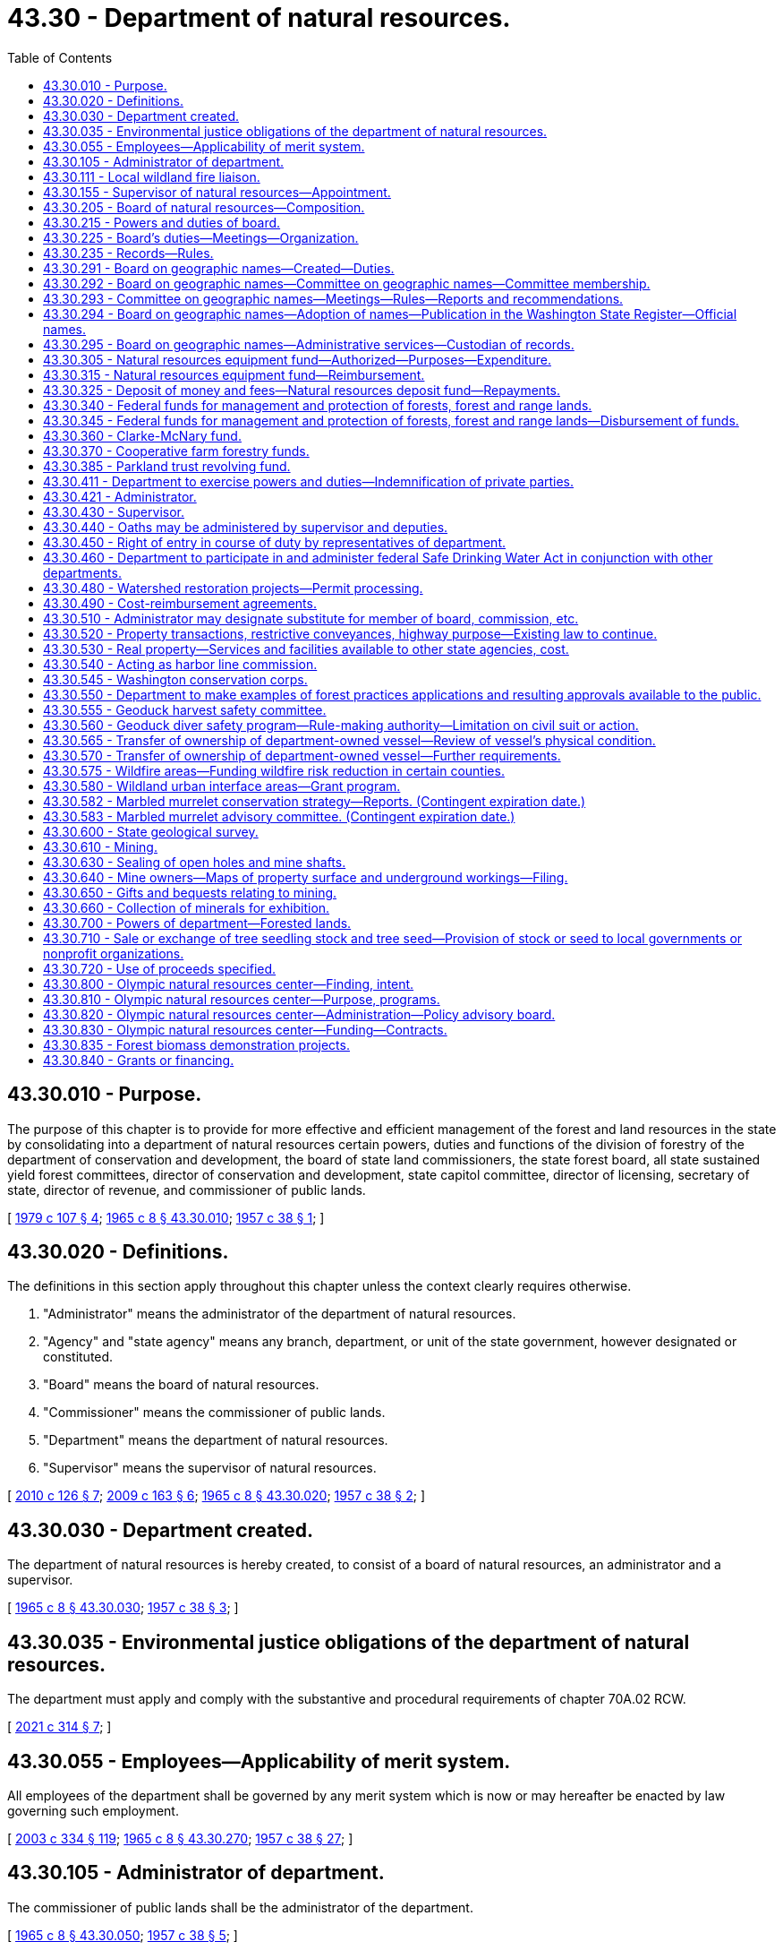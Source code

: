 = 43.30 - Department of natural resources.
:toc:

== 43.30.010 - Purpose.
The purpose of this chapter is to provide for more effective and efficient management of the forest and land resources in the state by consolidating into a department of natural resources certain powers, duties and functions of the division of forestry of the department of conservation and development, the board of state land commissioners, the state forest board, all state sustained yield forest committees, director of conservation and development, state capitol committee, director of licensing, secretary of state, director of revenue, and commissioner of public lands.

[ http://leg.wa.gov/CodeReviser/documents/sessionlaw/1979c107.pdf?cite=1979%20c%20107%20§%204[1979 c 107 § 4]; http://leg.wa.gov/CodeReviser/documents/sessionlaw/1965c8.pdf?cite=1965%20c%208%20§%2043.30.010[1965 c 8 § 43.30.010]; http://leg.wa.gov/CodeReviser/documents/sessionlaw/1957c38.pdf?cite=1957%20c%2038%20§%201[1957 c 38 § 1]; ]

== 43.30.020 - Definitions.
The definitions in this section apply throughout this chapter unless the context clearly requires otherwise.

. "Administrator" means the administrator of the department of natural resources.

. "Agency" and "state agency" means any branch, department, or unit of the state government, however designated or constituted.

. "Board" means the board of natural resources.

. "Commissioner" means the commissioner of public lands.

. "Department" means the department of natural resources.

. "Supervisor" means the supervisor of natural resources.

[ http://lawfilesext.leg.wa.gov/biennium/2009-10/Pdf/Bills/Session%20Laws/House/2481-S2.SL.pdf?cite=2010%20c%20126%20§%207[2010 c 126 § 7]; http://lawfilesext.leg.wa.gov/biennium/2009-10/Pdf/Bills/Session%20Laws/House/2165.SL.pdf?cite=2009%20c%20163%20§%206[2009 c 163 § 6]; http://leg.wa.gov/CodeReviser/documents/sessionlaw/1965c8.pdf?cite=1965%20c%208%20§%2043.30.020[1965 c 8 § 43.30.020]; http://leg.wa.gov/CodeReviser/documents/sessionlaw/1957c38.pdf?cite=1957%20c%2038%20§%202[1957 c 38 § 2]; ]

== 43.30.030 - Department created.
The department of natural resources is hereby created, to consist of a board of natural resources, an administrator and a supervisor.

[ http://leg.wa.gov/CodeReviser/documents/sessionlaw/1965c8.pdf?cite=1965%20c%208%20§%2043.30.030[1965 c 8 § 43.30.030]; http://leg.wa.gov/CodeReviser/documents/sessionlaw/1957c38.pdf?cite=1957%20c%2038%20§%203[1957 c 38 § 3]; ]

== 43.30.035 - Environmental justice obligations of the department of natural resources.
The department must apply and comply with the substantive and procedural requirements of chapter 70A.02 RCW.

[ http://lawfilesext.leg.wa.gov/biennium/2021-22/Pdf/Bills/Session%20Laws/Senate/5141-S2.SL.pdf?cite=2021%20c%20314%20§%207[2021 c 314 § 7]; ]

== 43.30.055 - Employees—Applicability of merit system.
All employees of the department shall be governed by any merit system which is now or may hereafter be enacted by law governing such employment.

[ http://lawfilesext.leg.wa.gov/biennium/2003-04/Pdf/Bills/Session%20Laws/House/1252.SL.pdf?cite=2003%20c%20334%20§%20119[2003 c 334 § 119]; http://leg.wa.gov/CodeReviser/documents/sessionlaw/1965c8.pdf?cite=1965%20c%208%20§%2043.30.270[1965 c 8 § 43.30.270]; http://leg.wa.gov/CodeReviser/documents/sessionlaw/1957c38.pdf?cite=1957%20c%2038%20§%2027[1957 c 38 § 27]; ]

== 43.30.105 - Administrator of department.
The commissioner of public lands shall be the administrator of the department.

[ http://leg.wa.gov/CodeReviser/documents/sessionlaw/1965c8.pdf?cite=1965%20c%208%20§%2043.30.050[1965 c 8 § 43.30.050]; http://leg.wa.gov/CodeReviser/documents/sessionlaw/1957c38.pdf?cite=1957%20c%2038%20§%205[1957 c 38 § 5]; ]

== 43.30.111 - Local wildland fire liaison.
. The commissioner must appoint a local wildland fire liaison that reports directly to the commissioner or the supervisor and generally represents the interests and concerns of landowners and the general public during any fire suppression activities of the department.

. The role of the local wildland fire liaison is to:

.. Provide advice to the commissioner on issues such as access to land during fire suppression activities, the availability of local fire suppression assets, environmental concerns, and landowner interests; and

.. Fulfill other duties as assigned by the commissioner or the legislature, including the recruitment of local wildland fire suppression contractors as provided in RCW 76.04.181.

. In appointing the local wildland fire liaison, the commissioner must consult with county legislative authorities either directly or through an organization that represents the interests of county legislative authorities.

. All requirements in this section are subject to the availability of amounts appropriated for the specific purposes described.

[ http://lawfilesext.leg.wa.gov/biennium/2017-18/Pdf/Bills/Session%20Laws/House/1489-S.SL.pdf?cite=2017%20c%20104%20§%202[2017 c 104 § 2]; http://lawfilesext.leg.wa.gov/biennium/2015-16/Pdf/Bills/Session%20Laws/House/2093-S.SL.pdf?cite=2015%20c%20182%20§%201[2015 c 182 § 1]; ]

== 43.30.155 - Supervisor of natural resources—Appointment.
The supervisor shall be appointed by the administrator with the advice and consent of the board. The supervisor shall serve at the pleasure of the administrator.

[ http://lawfilesext.leg.wa.gov/biennium/2003-04/Pdf/Bills/Session%20Laws/House/1252.SL.pdf?cite=2003%20c%20334%20§%20105[2003 c 334 § 105]; http://leg.wa.gov/CodeReviser/documents/sessionlaw/1965c8.pdf?cite=1965%20c%208%20§%2043.30.060[1965 c 8 § 43.30.060]; http://leg.wa.gov/CodeReviser/documents/sessionlaw/1957c38.pdf?cite=1957%20c%2038%20§%206[1957 c 38 § 6]; ]

== 43.30.205 - Board of natural resources—Composition.
. The board shall consist of six members:

.. The governor or the governor's designee;

.. The superintendent of public instruction;

.. The commissioner;

.. The director of the University of Washington school of forest resources;

.. The dean of the Washington State University college of agricultural, human, and natural resource sciences; and

.. A representative of those counties that contain state forestlands acquired or transferred under RCW 79.22.010, 79.22.040, and 79.22.020.

. [Empty]
.. The county representative on the board shall be selected by the legislative authorities of those counties that contain state forestlands acquired or transferred under RCW 79.22.010, 79.22.040, and 79.22.020. In the selection of the county representative, each participating county shall have one vote. The Washington state association of counties shall convene a meeting for the purpose of making the selection and shall notify the board of the selection.

.. The county representative must be a duly elected member of a county legislative authority who shall serve a term of four years unless the representative should leave office for any reason. The initial term shall begin on July 1, 1986.

[ http://lawfilesext.leg.wa.gov/biennium/2009-10/Pdf/Bills/Session%20Laws/House/2503-S.SL.pdf?cite=2010%20c%20189%20§%201[2010 c 189 § 1]; http://lawfilesext.leg.wa.gov/biennium/2003-04/Pdf/Bills/Session%20Laws/House/1252.SL.pdf?cite=2003%20c%20334%20§%20104[2003 c 334 § 104]; http://leg.wa.gov/CodeReviser/documents/sessionlaw/1986c227.pdf?cite=1986%20c%20227%20§%201[1986 c 227 § 1]; http://leg.wa.gov/CodeReviser/documents/sessionlaw/1979ex1c57.pdf?cite=1979%20ex.s.%20c%2057%20§%209[1979 ex.s. c 57 § 9]; http://leg.wa.gov/CodeReviser/documents/sessionlaw/1965c8.pdf?cite=1965%20c%208%20§%2043.30.040[1965 c 8 § 43.30.040]; http://leg.wa.gov/CodeReviser/documents/sessionlaw/1957c38.pdf?cite=1957%20c%2038%20§%204[1957 c 38 § 4]; ]

== 43.30.215 - Powers and duties of board.
The board shall:

. Perform duties relating to appraisal, appeal, approval, and hearing functions as provided by law;

. Establish policies to ensure that the acquisition, management, and disposition of all lands and resources within the department's jurisdiction are based on sound principles designed to achieve the maximum effective development and use of such lands and resources consistent with laws applicable thereto;

. Constitute the board of appraisers provided for in Article 16, section 2 of the state Constitution;

. Constitute the commission on harbor lines provided for in Article 15, section 1 of the state Constitution as amended;

. Constitute the board on geographic names as provided for in RCW 43.30.291 through 43.30.295; and

. Adopt and enforce rules as may be deemed necessary and proper for carrying out the powers, duties, and functions imposed upon it by this chapter.

[ http://lawfilesext.leg.wa.gov/biennium/2011-12/Pdf/Bills/Session%20Laws/House/1084-S.SL.pdf?cite=2011%20c%20355%20§%201[2011 c 355 § 1]; http://lawfilesext.leg.wa.gov/biennium/2003-04/Pdf/Bills/Session%20Laws/House/1252.SL.pdf?cite=2003%20c%20334%20§%20112[2003 c 334 § 112]; http://leg.wa.gov/CodeReviser/documents/sessionlaw/1988c128.pdf?cite=1988%20c%20128%20§%2010[1988 c 128 § 10]; http://leg.wa.gov/CodeReviser/documents/sessionlaw/1986c227.pdf?cite=1986%20c%20227%20§%202[1986 c 227 § 2]; 1975-'76 2nd ex.s. c 34 § 107; http://leg.wa.gov/CodeReviser/documents/sessionlaw/1965c8.pdf?cite=1965%20c%208%20§%2043.30.150[1965 c 8 § 43.30.150]; http://leg.wa.gov/CodeReviser/documents/sessionlaw/1957c38.pdf?cite=1957%20c%2038%20§%2015[1957 c 38 § 15]; ]

== 43.30.225 - Board's duties—Meetings—Organization.
The board shall:

. Hold regular monthly meetings at such times as it may determine, and such special meetings as may be called by the chair or majority of the board membership upon written notice to all members. However, the board may dispense with any regular meetings, except that the board shall not dispense with two consecutive regular meetings;

. Employ and fix the compensation of technical, clerical, and other personnel as deemed necessary for the performance of its duties;

. Appoint such advisory committees as deemed appropriate to advise and assist it to more effectively discharge its responsibilities. The members of such committees shall receive no compensation, but are entitled to reimbursement for travel expenses in attending committee meetings in accordance with RCW 43.03.050 and 43.03.060;

. Meet and organize on the third Tuesday of each January following a state general election at which the elected ex officio members of the board are elected. The board shall select its own chair. The commissioner of public lands shall be the secretary of the board. The board may select a vice chair from among its members. In the absence of the chair and vice chair at a meeting of the board, the members shall elect a chair pro tem. No action shall be taken by the board except by the agreement of at least four members. The department and the board shall maintain its principal office at the capital;

. Be entitled to reimbursement individually for travel expenses incurred in the discharge of their official duties in accordance with RCW 43.03.050 and 43.03.060.

[ http://lawfilesext.leg.wa.gov/biennium/2003-04/Pdf/Bills/Session%20Laws/House/1252.SL.pdf?cite=2003%20c%20334%20§%20113[2003 c 334 § 113]; ]

== 43.30.235 - Records—Rules.
. The board shall keep its records in the office of the commissioner, and shall keep a full and complete record of its proceedings relating to the appraisal of lands granted for educational purposes.

. Records for all forestlands acquired by the state and any lands owned by the state and designated as such by the department must be maintained by the department as provided in RCW 79.22.030.

. The board shall have the power, from time to time, to make and enforce rules for carrying out the provisions of this title relating to its duties not inconsistent with law.

[ http://lawfilesext.leg.wa.gov/biennium/2003-04/Pdf/Bills/Session%20Laws/House/1252.SL.pdf?cite=2003%20c%20334%20§%20304[2003 c 334 § 304]; http://leg.wa.gov/CodeReviser/documents/sessionlaw/1988c128.pdf?cite=1988%20c%20128%20§%2051[1988 c 128 § 51]; http://leg.wa.gov/CodeReviser/documents/sessionlaw/1982ex1c21.pdf?cite=1982%201st%20ex.s.%20c%2021%20§%20149[1982 1st ex.s. c 21 § 149]; http://leg.wa.gov/CodeReviser/documents/sessionlaw/1927c255.pdf?cite=1927%20c%20255%20§%2013[1927 c 255 § 13]; RRS § 7797-13; ]

== 43.30.291 - Board on geographic names—Created—Duties.
The board on geographic names is created to establish a procedure for the retention and formal recognition of existing geographic names; to standardize the procedures for naming or renaming geographical features within the state of Washington; to identify one body as the responsible agency to coordinate this important activity between local, state, and federal agencies; to identify the responsible agency for the purpose of serving the public interest; to avoid the duplication of names for similar features whenever possible; and as far as possible, to retain the significance, spelling, and color of names associated with the early history of Washington.

The board on geographic names has the following duties:

. Establish the official names for the lakes, mountains, streams, places, towns, and other geographic features within the state and the spellings thereof except when a name is specified by law. For the purposes of this subsection, geographic features do not include human-made features or administrative areas such as parks, game reserves, and dams, but do include human-made lakes;

. Assign names to lakes, mountains, streams, places, towns, and other geographic features in the state for which no generally accepted name has been in use;

. Cooperate with county commissions, state departments, agencies, the state legislature, and the United States board on geographic names to establish, change, or determine the appropriate names of lakes, mountains, streams, places, towns, and other geographic features for the purposes of eliminating, as far as possible, duplications of place names within the state;

. Serve as a state of Washington liaison with the United States board on geographic names;

. Periodically issue a list of names approved by the board on geographic names; and

. Establish policies to carry out the purposes of this section and RCW 43.30.292 through 43.30.294.

[ http://lawfilesext.leg.wa.gov/biennium/2011-12/Pdf/Bills/Session%20Laws/House/1084-S.SL.pdf?cite=2011%20c%20355%20§%202[2011 c 355 § 2]; ]

== 43.30.292 - Board on geographic names—Committee on geographic names—Committee membership.
. The board on geographic names shall establish a committee on geographic names to assist the board in performing its duties and to provide broader contextual, public, and tribal participation in naming geographic features in the state. The committee shall report to the board on geographic names and shall consist of:

.. The commissioner or representative;

.. The state librarian or the librarian's designee;

.. The director of the department of archaeology and historic preservation or the director's designee;

.. A representative of the Washington state tribes, to be appointed by the commissioner from nominations made by Washington's recognized tribal governments. The tribal representative serves a three-year term; and

.. Three members from the public to be appointed by the commissioner. Initial appointments of the public members appointed under this subsection shall be as follows: One member for a one-year term, one member for a two-year term, and one member for a three-year term. Thereafter, each public member shall be appointed for a three-year term.

. Each member of the committee shall continue in office until a successor is appointed. The commissioner shall serve as chair of the board.

[ http://lawfilesext.leg.wa.gov/biennium/2011-12/Pdf/Bills/Session%20Laws/House/1084-S.SL.pdf?cite=2011%20c%20355%20§%203[2011 c 355 § 3]; ]

== 43.30.293 - Committee on geographic names—Meetings—Rules—Reports and recommendations.
. The committee on geographic names shall hold at least two meetings each year, and may hold special meetings as called by the chair or a majority of the members of the committee. All meetings must be open to the public.

.. Notice of all committee meetings shall be as provided in RCW 42.30.080. The notice must include the names to be considered by the committee and the names to be adopted by the board on geographic names.

.. Four committee members shall constitute a quorum.

. The committee shall establish rules for the conduct of its affairs and to carry out the duties of this section.

. The committee shall cooperate with the United States board on geographic names.

. The committee shall make reports and recommendations to the board on geographic names following each meeting of the committee. Recommendations regarding adoption of names may only be made following consideration at two committee meetings.

. In considering the names and spellings of geographic place names, the committee's recommendations to the board on geographic names may only be made after careful deliberation of all available information relating to such names, including the recommendations of the United States board on geographic names.

[ http://lawfilesext.leg.wa.gov/biennium/2011-12/Pdf/Bills/Session%20Laws/House/1084-S.SL.pdf?cite=2011%20c%20355%20§%204[2011 c 355 § 4]; ]

== 43.30.294 - Board on geographic names—Adoption of names—Publication in the Washington State Register—Official names.
. The board on geographic names shall consider the recommendations made by the committee on geographic names for adoption of names. The board on geographic names must either adopt the name as recommended, or refer the matter back to the committee on geographic names for further review.

. All geographic names adopted by the board on geographic names shall be published in the Washington State Register.

. Whenever the board on geographic names has given a name to any lake, stream, place, or other geographic feature within the state, the name must be used in all maps, records, documents, and other publications issued by the state or any of its departments and political subdivisions, and that name is the official name of the geographic feature.

[ http://lawfilesext.leg.wa.gov/biennium/2011-12/Pdf/Bills/Session%20Laws/House/1084-S.SL.pdf?cite=2011%20c%20355%20§%205[2011 c 355 § 5]; ]

== 43.30.295 - Board on geographic names—Administrative services—Custodian of records.
The department of natural resources shall provide secretarial and administrative services for the board on geographic names and shall serve as custodian of the records.

[ http://lawfilesext.leg.wa.gov/biennium/2011-12/Pdf/Bills/Session%20Laws/House/1084-S.SL.pdf?cite=2011%20c%20355%20§%206[2011 c 355 § 6]; ]

== 43.30.305 - Natural resources equipment fund—Authorized—Purposes—Expenditure.
A revolving fund in the custody of the state treasurer, to be known as the natural resources equipment fund, is hereby created to be expended by the department without appropriation solely for the purchase of equipment, machinery, and supplies for the use of the department and for the payment of the costs of repair and maintenance of such equipment, machinery, and supplies. During the 2007-2009 fiscal biennium the legislature may transfer such amounts as represent the excess balance of the fund to the state general fund.

[ http://lawfilesext.leg.wa.gov/biennium/2009-10/Pdf/Bills/Session%20Laws/House/1244-S.SL.pdf?cite=2009%20c%20564%20§%201809[2009 c 564 § 1809]; http://lawfilesext.leg.wa.gov/biennium/2005-06/Pdf/Bills/Session%20Laws/Senate/6090-S.SL.pdf?cite=2005%20c%20518%20§%20928[2005 c 518 § 928]; http://lawfilesext.leg.wa.gov/biennium/2003-04/Pdf/Bills/Session%20Laws/House/1252.SL.pdf?cite=2003%20c%20334%20§%20120[2003 c 334 § 120]; http://leg.wa.gov/CodeReviser/documents/sessionlaw/1965c8.pdf?cite=1965%20c%208%20§%2043.30.280[1965 c 8 § 43.30.280]; http://leg.wa.gov/CodeReviser/documents/sessionlaw/1963c141.pdf?cite=1963%20c%20141%20§%201[1963 c 141 § 1]; ]

== 43.30.315 - Natural resources equipment fund—Reimbursement.
The natural resources equipment fund shall be reimbursed by the department for all moneys expended from it. Reimbursement may be prorated over the useful life of the equipment, machinery, and supplies purchased by moneys from the fund. Reimbursement may be made from moneys appropriated or otherwise available to the department for the purchase, repair, and maintenance of equipment, machinery, and supplies and shall be prorated on the basis of relative benefit to the programs. For the purpose of making reimbursement, all existing and hereafter acquired equipment, machinery, and supplies of the department shall be deemed to have been purchased from the natural resources equipment fund.

[ http://lawfilesext.leg.wa.gov/biennium/2003-04/Pdf/Bills/Session%20Laws/House/1252.SL.pdf?cite=2003%20c%20334%20§%20121[2003 c 334 § 121]; http://leg.wa.gov/CodeReviser/documents/sessionlaw/1965c8.pdf?cite=1965%20c%208%20§%2043.30.290[1965 c 8 § 43.30.290]; http://leg.wa.gov/CodeReviser/documents/sessionlaw/1963c141.pdf?cite=1963%20c%20141%20§%202[1963 c 141 § 2]; ]

== 43.30.325 - Deposit of money and fees—Natural resources deposit fund—Repayments.
. The department shall deposit daily all moneys and fees collected or received by the commissioner and the department in the discharge of official duties as follows:

.. The department shall pay moneys received as advance payments, deposits, and security from successful bidders under RCW 79.15.100 and 79.11.150 to the state treasurer for deposit under (b) of this subsection. Moneys received from unsuccessful bidders shall be returned as provided in RCW 79.11.150;

.. The department shall pay all moneys received on behalf of a trust fund or account to the state treasurer for deposit in the trust fund or account after making the deduction authorized under RCW 79.64.110, 79.22.050, 79.64.040, and 79.15.520, except as provided in RCW 79.64.130;

.. The natural resources deposit fund is hereby created. The state treasurer is the custodian of the fund. All moneys or sums which remain in the custody of the commissioner of public lands awaiting disposition or where the final disposition is not known shall be deposited into the natural resources deposit fund. Disbursement from the fund shall be on the authorization of the commissioner or the commissioner's designee, without necessity of appropriation;

.. If it is required by law that the department repay moneys disbursed under (a) and (b) of this subsection the state treasurer shall transfer such moneys, without necessity of appropriation, to the department upon demand by the department from those trusts and accounts originally receiving the moneys.

. Money shall not be deemed to have been paid to the state upon any sale or lease of land until it has been paid to the state treasurer.

[ http://lawfilesext.leg.wa.gov/biennium/2017-18/Pdf/Bills/Session%20Laws/House/1711-S2.SL.pdf?cite=2017%20c%20248%20§%204[2017 c 248 § 4]; http://lawfilesext.leg.wa.gov/biennium/2003-04/Pdf/Bills/Session%20Laws/House/1252.SL.pdf?cite=2003%20c%20334%20§%20125[2003 c 334 § 125]; http://lawfilesext.leg.wa.gov/biennium/2003-04/Pdf/Bills/Session%20Laws/Senate/5074-S2.SL.pdf?cite=2003%20c%20313%20§%209[2003 c 313 § 9]; http://leg.wa.gov/CodeReviser/documents/sessionlaw/1981ex2c4.pdf?cite=1981%202nd%20ex.s.%20c%204%20§%201[1981 2nd ex.s. c 4 § 1]; http://leg.wa.gov/CodeReviser/documents/sessionlaw/1965c8.pdf?cite=1965%20c%208%20§%2043.85.130[1965 c 8 § 43.85.130]; prior:   1911 c 51 § 1; RRS § 5555.  1909 c 133 § 1, part; 1907 c 96 § 1, part; RRS § 5501, part; ]

== 43.30.340 - Federal funds for management and protection of forests, forest and range lands.
The department is authorized to receive funds from the federal government for cooperative work in management and protection of forests and forest and range lands as may be authorized by any act of Congress which is now, or may hereafter be, adopted for such purposes.

[ http://lawfilesext.leg.wa.gov/biennium/2003-04/Pdf/Bills/Session%20Laws/House/1252.SL.pdf?cite=2003%20c%20334%20§%20202[2003 c 334 § 202]; http://leg.wa.gov/CodeReviser/documents/sessionlaw/1988c128.pdf?cite=1988%20c%20128%20§%2013[1988 c 128 § 13]; http://leg.wa.gov/CodeReviser/documents/sessionlaw/1957c78.pdf?cite=1957%20c%2078%20§%201[1957 c 78 § 1]; ]

== 43.30.345 - Federal funds for management and protection of forests, forest and range lands—Disbursement of funds.
The department is authorized to disburse such funds, together with any funds which may be appropriated or contributed from any source for such purposes, on management and protection of forests and forest and range lands.

[ http://lawfilesext.leg.wa.gov/biennium/2003-04/Pdf/Bills/Session%20Laws/House/1252.SL.pdf?cite=2003%20c%20334%20§%20203[2003 c 334 § 203]; http://leg.wa.gov/CodeReviser/documents/sessionlaw/1988c128.pdf?cite=1988%20c%20128%20§%2014[1988 c 128 § 14]; http://leg.wa.gov/CodeReviser/documents/sessionlaw/1957c78.pdf?cite=1957%20c%2078%20§%202[1957 c 78 § 2]; ]

== 43.30.360 - Clarke-McNary fund.
The department and Washington State University may each receive funds from the federal government in connection with cooperative work with the United States department of agriculture, authorized by sections 4 and 5 of the Clarke-McNary act of congress, approved June 7, 1924, providing for the procurement, protection, and distribution of forestry seed and plants for the purpose of establishing windbreaks, shelter belts, and farm wood lots and to assist the owners of farms in establishing, improving, and renewing wood lots, shelter belts, and windbreaks; and are authorized to disburse such funds as needed. During the 2001-2003 fiscal biennium, the legislature may transfer from the Clarke-McNary fund to the state general fund such amounts as reflect the excess fund balance of the Clarke-McNary fund.

[ http://lawfilesext.leg.wa.gov/biennium/2001-02/Pdf/Bills/Session%20Laws/Senate/6387-S.SL.pdf?cite=2002%20c%20371%20§%20908[2002 c 371 § 908]; http://leg.wa.gov/CodeReviser/documents/sessionlaw/1986c100.pdf?cite=1986%20c%20100%20§%2046[1986 c 100 § 46]; ]

== 43.30.370 - Cooperative farm forestry funds.
The department and Washington State University may each receive funds from the federal government for cooperative work, as authorized by the cooperative forest management act of congress, approved May 18, 1937, and as subsequently authorized by any amendments to or substitutions for that act, for all purposes authorized by those acts, and to disburse the funds in cooperation with the federal government in accordance therewith.

[ http://leg.wa.gov/CodeReviser/documents/sessionlaw/1986c100.pdf?cite=1986%20c%20100%20§%2047[1986 c 100 § 47]; ]

== 43.30.385 - Parkland trust revolving fund.
. The parkland trust revolving fund is to be utilized by the department for the purpose of acquiring real property, including all reasonable costs associated with these acquisitions, as a replacement for the property transferred to the state parks and recreation commission, as directed by the legislature in order to maintain the land base of the affected trusts or under RCW 79.22.060 and to receive voluntary contributions for the purpose of operating and maintaining public use and recreation facilities, including trails, managed by the department.

. [Empty]
.. Proceeds from transfers of real property to the state parks and recreation commission or other proceeds identified from transfers of real property as directed by the legislature shall be deposited in the parkland trust revolving fund.

.. Except as otherwise provided in this subsection, the proceeds from real property transferred or disposed under RCW 79.22.060 must be used solely to purchase replacement forestland, that must be actively managed as a working forest, within the same county as the property transferred or disposed. If the real property was transferred under RCW 79.22.060 (1)(c) and (2)(c) from within a county participating in the state forestland pool created under RCW 79.22.140, replacement forestland may be located within any county participating in the land pool.

.. Disbursement from the parkland trust revolving fund to acquire replacement property and for operating and maintaining public use and recreation facilities shall be on the authorization of the department.

.. The proceeds from the recreation access pass account created in RCW 79A.80.090 must be solely used for the purpose of operating and maintaining public use and recreation facilities, including trails, managed by the department.

. In order to maintain an effective expenditure and revenue control, the parkland trust revolving fund is subject in all respects to chapter 43.88 RCW, but no appropriation is required to permit expenditures and payment of obligations from the fund.

. The department is authorized to solicit and receive voluntary contributions for the purpose of operating and maintaining public use and recreation facilities, including trails, managed by the department. The department may seek voluntary contributions from individuals and organizations for this purpose. Voluntary contributions will be deposited into the parkland trust revolving fund and used solely for the purpose of public use and recreation facilities operations and maintenance. Voluntary contributions are not considered a fee for use of these facilities.

[ http://lawfilesext.leg.wa.gov/biennium/2013-14/Pdf/Bills/Session%20Laws/Senate/5973-S2.SL.pdf?cite=2014%20c%2032%20§%202[2014 c 32 § 2]; http://lawfilesext.leg.wa.gov/biennium/2011-12/Pdf/Bills/Session%20Laws/House/2329.SL.pdf?cite=2012%20c%20166%20§%208[2012 c 166 § 8]; http://lawfilesext.leg.wa.gov/biennium/2011-12/Pdf/Bills/Session%20Laws/Senate/5622-S2.SL.pdf?cite=2011%20c%20320%20§%2021[2011 c 320 § 21]; http://lawfilesext.leg.wa.gov/biennium/2011-12/Pdf/Bills/Session%20Laws/House/1421-S.SL.pdf?cite=2011%20c%20216%20§%2014[2011 c 216 § 14]; http://lawfilesext.leg.wa.gov/biennium/2009-10/Pdf/Bills/Session%20Laws/House/1484-S2.SL.pdf?cite=2009%20c%20354%20§%209[2009 c 354 § 9]; http://lawfilesext.leg.wa.gov/biennium/2003-04/Pdf/Bills/Session%20Laws/House/2454.SL.pdf?cite=2004%20c%20103%20§%201[2004 c 103 § 1]; http://lawfilesext.leg.wa.gov/biennium/2003-04/Pdf/Bills/Session%20Laws/House/1252.SL.pdf?cite=2003%20c%20334%20§%20106[2003 c 334 § 106]; http://lawfilesext.leg.wa.gov/biennium/1999-00/Pdf/Bills/Session%20Laws/Senate/6149-S.SL.pdf?cite=2000%20c%20148%20§%204[2000 c 148 § 4]; http://lawfilesext.leg.wa.gov/biennium/1995-96/Pdf/Bills/Session%20Laws/House/1342-S.SL.pdf?cite=1995%20c%20211%20§%205[1995 c 211 § 5]; ]

== 43.30.411 - Department to exercise powers and duties—Indemnification of private parties.
. The department shall exercise all of the powers, duties, and functions now vested in the commissioner of public lands and such powers, duties, and functions are hereby transferred to the department. However, nothing contained in this section shall effect the commissioner's ex officio membership on any committee provided by law.

. [Empty]
.. Except as provided in (b) of this subsection, and subject to the limitations of RCW 4.24.115, the department, in the exercise of any of its powers, may include in any authorized contract a provision for indemnifying the other contracting party against loss or damages.

.. When executing a right-of-way or easement contract over private land that involves forest management activities, the department shall indemnify the private landowner if the landowner does not receive a direct benefit from the contract.

[ http://lawfilesext.leg.wa.gov/biennium/2003-04/Pdf/Bills/Session%20Laws/House/1252.SL.pdf?cite=2003%20c%20334%20§%20108[2003 c 334 § 108]; http://lawfilesext.leg.wa.gov/biennium/2003-04/Pdf/Bills/Session%20Laws/Senate/5042.SL.pdf?cite=2003%20c%20312%20§%201[2003 c 312 § 1]; http://leg.wa.gov/CodeReviser/documents/sessionlaw/1965c8.pdf?cite=1965%20c%208%20§%2043.30.130[1965 c 8 § 43.30.130]; http://leg.wa.gov/CodeReviser/documents/sessionlaw/1957c38.pdf?cite=1957%20c%2038%20§%2013[1957 c 38 § 13]; ]

== 43.30.421 - Administrator.
The administrator shall have responsibility for performance of all the powers, duties, and functions of the department except those specifically assigned to the board. In the performance of these powers, duties, and functions, the administrator shall conform to policies established by the board, and may employ and fix the compensation of such personnel as may be required to perform the duties of this office.

[ http://lawfilesext.leg.wa.gov/biennium/2003-04/Pdf/Bills/Session%20Laws/House/1252.SL.pdf?cite=2003%20c%20334%20§%20114[2003 c 334 § 114]; http://leg.wa.gov/CodeReviser/documents/sessionlaw/1965c8.pdf?cite=1965%20c%208%20§%2043.30.160[1965 c 8 § 43.30.160]; http://leg.wa.gov/CodeReviser/documents/sessionlaw/1957c38.pdf?cite=1957%20c%2038%20§%2016[1957 c 38 § 16]; ]

== 43.30.430 - Supervisor.
The supervisor shall:

. Be charged with the direct supervision of the department's activities as delegated by the administrator;

. Perform his or her duties in conformance with the policies established by the board;

. Organize the department, with approval of the administrator, into such subordinate divisions as the supervisor deems appropriate for the conduct of its operations;

. Employ and fix the compensation of such technical, clerical, and other personnel as may be required to carry on activities under his or her supervision;

. Delegate by order any assigned powers, duties, and functions to one or more deputies or assistants, as desired;

. Furnish before entering upon the duties of this position a surety bond payable to the state in such amount as may be determined by the board, conditioned for the faithful performance of duties and for accounting of all moneys and property of the state that may come into possession of or under the control of this position.

[ http://lawfilesext.leg.wa.gov/biennium/2003-04/Pdf/Bills/Session%20Laws/House/1252.SL.pdf?cite=2003%20c%20334%20§%20115[2003 c 334 § 115]; http://leg.wa.gov/CodeReviser/documents/sessionlaw/1965c8.pdf?cite=1965%20c%208%20§%2043.30.170[1965 c 8 § 43.30.170]; http://leg.wa.gov/CodeReviser/documents/sessionlaw/1957c38.pdf?cite=1957%20c%2038%20§%2017[1957 c 38 § 17]; ]

== 43.30.440 - Oaths may be administered by supervisor and deputies.
The supervisor and duly authorized deputies may administer oaths.

[ http://lawfilesext.leg.wa.gov/biennium/2003-04/Pdf/Bills/Session%20Laws/House/1252.SL.pdf?cite=2003%20c%20334%20§%20116[2003 c 334 § 116]; http://leg.wa.gov/CodeReviser/documents/sessionlaw/1965c8.pdf?cite=1965%20c%208%20§%2043.30.180[1965 c 8 § 43.30.180]; http://leg.wa.gov/CodeReviser/documents/sessionlaw/1957c38.pdf?cite=1957%20c%2038%20§%2018[1957 c 38 § 18]; ]

== 43.30.450 - Right of entry in course of duty by representatives of department.
Any authorized assistants, employees, agents, appointees, or representatives of the department may, in the course of their inspection and enforcement duties as provided for in chapters 76.04, 76.06, 76.09, and 76.36 RCW, enter upon any lands, real estate, waters, or premises except the dwelling house or appurtenant buildings in this state whether public or private and remain thereon while performing such duties. Similar entry by the department may be made for the purpose of making examinations, locations, surveys, and/or appraisals of all lands under the management and jurisdiction of the department; or for making examinations, appraisals and, after five days' written notice to the landowner, making surveys for the purpose of possible acquisition of property to provide public access to public lands. In no event other than an emergency such as firefighting shall motor vehicles be used to cross a field customarily cultivated, without prior consent of the owner. None of the entries herein provided for shall constitute trespass, but nothing contained herein shall limit or diminish any liability which would otherwise exist as a result of the acts or omissions of the department or its representatives.

[ http://lawfilesext.leg.wa.gov/biennium/2003-04/Pdf/Bills/Session%20Laws/House/1252.SL.pdf?cite=2003%20c%20334%20§%20204[2003 c 334 § 204]; http://lawfilesext.leg.wa.gov/biennium/1999-00/Pdf/Bills/Session%20Laws/House/2399-S.SL.pdf?cite=2000%20c%2011%20§%201[2000 c 11 § 1]; http://leg.wa.gov/CodeReviser/documents/sessionlaw/1983c3.pdf?cite=1983%20c%203%20§%20194[1983 c 3 § 194]; http://leg.wa.gov/CodeReviser/documents/sessionlaw/1971ex1c49.pdf?cite=1971%20ex.s.%20c%2049%20§%201[1971 ex.s. c 49 § 1]; http://leg.wa.gov/CodeReviser/documents/sessionlaw/1963c100.pdf?cite=1963%20c%20100%20§%201[1963 c 100 § 1]; ]

== 43.30.460 - Department to participate in and administer federal Safe Drinking Water Act in conjunction with other departments.
See RCW 43.21A.445.

[ ]

== 43.30.480 - Watershed restoration projects—Permit processing.
A permit required by the department for a watershed restoration project as defined in RCW 89.08.460 shall be processed in compliance with RCW 89.08.450 through 89.08.510.

[ http://lawfilesext.leg.wa.gov/biennium/1995-96/Pdf/Bills/Session%20Laws/Senate/5616-S.SL.pdf?cite=1995%20c%20378%20§%2013[1995 c 378 § 13]; ]

== 43.30.490 - Cost-reimbursement agreements.
. The department may enter into a written cost-reimbursement agreement with a permit or lease applicant or project proponent to recover from the applicant or proponent the reasonable costs incurred by the department in carrying out the requirements of this chapter, as well as the requirements of other relevant laws, as they relate to permit coordination, environmental review, application review, technical studies, establishment of development units and approval or establishment of pooling agreements under chapter 78.52 RCW, including necessary technical studies, permit or lease processing, and monitoring for permit compliance.

. The cost-reimbursement agreement shall identify the tasks and costs for work to be conducted under the agreement. The agreement must include a schedule that states:

.. The estimated number of weeks for initial review of the permit application;

.. The estimated number of revision cycles;

.. The estimated number of weeks for review of subsequent revision submittals;

.. The estimated number of billable hours of employee time;

.. The rate per hour; and

.. A date for revision of the agreement if necessary.

. The written cost-reimbursement agreement shall be negotiated with the permit or lease applicant or project proponent. Under the provisions of a cost-reimbursement agreement, funds from the applicant or proponent shall be used by the department to contract with an independent consultant to carry out the work covered by the cost-reimbursement agreement. The department may also use funds provided under a cost-reimbursement agreement to hire temporary employees, to assign current staff to review the work of the consultant, to provide necessary technical assistance when an independent consultant with comparable technical skills is unavailable, and to recover reasonable and necessary direct and indirect costs that arise from processing the permit or lease. The department shall, in developing the agreement, ensure that final decisions that involve policy matters are made by the agency and not by the consultant. The department shall make an estimate of the number of permanent staff hours to process the permits or leases, and shall contract with consultants or hire temporary employees to replace the time and functions committed by these permanent staff to the project. The billing process shall provide for accurate time and cost accounting and may include a billing cycle that provides for progress payments. 

. The cost-reimbursement agreement must not negatively impact the processing of other permit applications. In order to maintain permit processing capacity, the agency may hire outside consultants, temporary employees, or make internal administrative changes. Consultants or temporary employees hired as part of a cost-reimbursement agreement or to maintain agency capacity are hired as agents of the state not of the permit applicant. The restrictions of chapter 42.52 RCW apply to any cost-reimbursement agreement, and to any person hired as a result of a cost-reimbursement agreement.

[ http://lawfilesext.leg.wa.gov/biennium/2009-10/Pdf/Bills/Session%20Laws/House/1730-S.SL.pdf?cite=2009%20c%2097%20§%209[2009 c 97 § 9]; http://lawfilesext.leg.wa.gov/biennium/2007-08/Pdf/Bills/Session%20Laws/Senate/5445-S.SL.pdf?cite=2007%20c%20188%20§%201[2007 c 188 § 1]; http://lawfilesext.leg.wa.gov/biennium/2007-08/Pdf/Bills/Session%20Laws/Senate/5122-S2.SL.pdf?cite=2007%20c%2094%20§%2011[2007 c 94 § 11]; http://lawfilesext.leg.wa.gov/biennium/2003-04/Pdf/Bills/Session%20Laws/House/1526.SL.pdf?cite=2003%20c%2070%20§%202[2003 c 70 § 2]; http://lawfilesext.leg.wa.gov/biennium/1999-00/Pdf/Bills/Session%20Laws/Senate/6277-S.SL.pdf?cite=2000%20c%20251%20§%203[2000 c 251 § 3]; ]

== 43.30.510 - Administrator may designate substitute for member of board, commission, etc.
When any officer, member, or employee of an agency abolished by provisions of this chapter is, under provisions of existing law, designated as a member ex officio of another board, commission, committee, or other agency, and no provision is made in this chapter with respect to a substitute, the administrator shall designate the officer or other person to serve hereafter in that capacity.

[ http://leg.wa.gov/CodeReviser/documents/sessionlaw/1965c8.pdf?cite=1965%20c%208%20§%2043.30.210[1965 c 8 § 43.30.210]; http://leg.wa.gov/CodeReviser/documents/sessionlaw/1957c38.pdf?cite=1957%20c%2038%20§%2021[1957 c 38 § 21]; ]

== 43.30.520 - Property transactions, restrictive conveyances, highway purpose—Existing law to continue.
Nothing in this chapter shall be interpreted as changing existing law with respect to:

. Property given to a state agency on restrictive conveyance with provision for reversion to the grantor or for the vesting of title in another if and when such property is not used by the agency concerned for the stipulated purposes;

. Land or other property acquired by any state agency for highway purposes.

[ http://leg.wa.gov/CodeReviser/documents/sessionlaw/1965c8.pdf?cite=1965%20c%208%20§%2043.30.250[1965 c 8 § 43.30.250]; http://leg.wa.gov/CodeReviser/documents/sessionlaw/1957c38.pdf?cite=1957%20c%2038%20§%2025[1957 c 38 § 25]; ]

== 43.30.530 - Real property—Services and facilities available to other state agencies, cost.
Upon request by any state agency vested by law with the authority to acquire or manage real property, the department shall make available to such agency the facilities and services of the department with respect to such acquisition or management, upon condition that such agency reimburse the department for the costs of such services.

[ http://lawfilesext.leg.wa.gov/biennium/2003-04/Pdf/Bills/Session%20Laws/House/1252.SL.pdf?cite=2003%20c%20334%20§%20117[2003 c 334 § 117]; http://leg.wa.gov/CodeReviser/documents/sessionlaw/1965c8.pdf?cite=1965%20c%208%20§%2043.30.260[1965 c 8 § 43.30.260]; http://leg.wa.gov/CodeReviser/documents/sessionlaw/1957c38.pdf?cite=1957%20c%2038%20§%2026[1957 c 38 § 26]; ]

== 43.30.540 - Acting as harbor line commission.
The board acting as the harbor line commission shall keep a full and complete record of its proceedings relating to the establishment of harbor lines and the determination of harbor areas. The board shall have the power from time to time to make and enforce rules for the carrying out of the provisions of chapters 79.105 through 79.140 RCW relating to its duties not inconsistent with law.

[ http://lawfilesext.leg.wa.gov/biennium/2005-06/Pdf/Bills/Session%20Laws/House/1491-S.SL.pdf?cite=2005%20c%20155%20§%20103[2005 c 155 § 103]; http://leg.wa.gov/CodeReviser/documents/sessionlaw/1982ex1c21.pdf?cite=1982%201st%20ex.s.%20c%2021%20§%2014[1982 1st ex.s. c 21 § 14]; ]

== 43.30.545 - Washington conservation corps.
The department shall cooperate, when appropriate, as a partner in the Washington conservation corps established in chapter 43.220 RCW.

[ http://lawfilesext.leg.wa.gov/biennium/2011-12/Pdf/Bills/Session%20Laws/House/1294-S.SL.pdf?cite=2011%20c%2020%20§%2012[2011 c 20 § 12]; ]

== 43.30.550 - Department to make examples of forest practices applications and resulting approvals available to the public.
. By December 31, 2013, the department must make examples of complete, high quality forest practices applications and the resulting approvals readily available to the public on its internet site, as well as the internet site of the office of regulatory assistance established in RCW 43.42.010. The department must maximize assistance to the public and interested parties by seeking to make readily available examples from forest practices that generate significant permitting activity or frequent questions.

. The department must regularly review and update the examples required to be made available on the internet under subsection (1) of this section.

. The department must obtain the written permission of an applicant before making publicly available that applicant's application or approval under this section and must work cooperatively with the applicant to ensure that no personal or proprietary information is made available.

[ http://lawfilesext.leg.wa.gov/biennium/2011-12/Pdf/Bills/Session%20Laws/Senate/6406-S.SL.pdf?cite=2012%201st%20sp.s.%20c%201%20§%20208[2012 1st sp.s. c 1 § 208]; ]

== 43.30.555 - Geoduck harvest safety committee.
. The department shall establish a geoduck harvest safety committee. The geoduck harvest safety committee consists of one representative from the department, one representative from the department's geoduck diver advisory committee, one representative from an organization representing the interests of geoduck harvesters, and one representative from an organization representing the interests of geoduck divers. Each representative must be appointed by the administrator.

. The geoduck harvest safety committee must meet at least quarterly. By December 1, 2013, the committee must submit a recommendation to the department regarding the establishment of a geoduck diver safety program and safety requirements for geoduck divers licensed under RCW 77.65.410.

. Upon the establishment of the geoduck diver safety program under RCW 43.30.560, the geoduck harvest safety committee must continue to review and evaluate the safety program's success and effectiveness and recommend to the department appropriate changes to improve the geoduck diver safety program.

[ http://lawfilesext.leg.wa.gov/biennium/2013-14/Pdf/Bills/Session%20Laws/House/1764-S2.SL.pdf?cite=2013%20c%20204%20§%204[2013 c 204 § 4]; ]

== 43.30.560 - Geoduck diver safety program—Rule-making authority—Limitation on civil suit or action.
. By December 1, 2014, the department must, by rule, create a geoduck diver safety program and establish safety requirements for geoduck divers licensed under RCW 77.65.410. The department must adopt rules based on the recommendation of the geoduck harvest safety committee established in RCW 43.30.555.

. The department may adopt, amend, or repeal rules as needed to ensure the success and effectiveness of the geoduck diver safety program created under subsection (1) of this section. The department must consider the recommendations provided by the geoduck harvest safety committee under RCW 43.30.555(3).

. The department may not adopt rules in conflict with commercial diving safety standards and regulations promulgated and implemented by the federal occupational safety and health administration established under the federal occupational safety and health act of 1970 (84 Stat. 1590 et seq.; 29 U.S.C. Sec. 651 et seq.).

. A civil suit or action may not be commenced or prosecuted against the administrator, department, or any other government officer or entity by reason of any actions taken in connection with the adoption or enforcement of the geoduck diver safety program and safety requirements established under subsections (1) and (2) of this section. The state of Washington does not waive its sovereign immunity with respect to any actions taken by the department under this section.

[ http://lawfilesext.leg.wa.gov/biennium/2013-14/Pdf/Bills/Session%20Laws/House/1764-S2.SL.pdf?cite=2013%20c%20204%20§%205[2013 c 204 § 5]; ]

== 43.30.565 - Transfer of ownership of department-owned vessel—Review of vessel's physical condition.
. Prior to transferring ownership of a department-owned vessel, the department shall conduct a thorough review of the physical condition of the vessel, the vessel's operating capability, and any containers and other materials that are not fixed to the vessel.

. If the department determines that the vessel is in a state of advanced deterioration or poses a reasonably imminent threat to human health or safety, including a threat of environmental contamination, the department may: (a) Not transfer the vessel until the conditions identified under this subsection have been corrected; or (b) permanently dispose of the vessel by landfill, deconstruction, or other related method.

. Vessels taken into custody under chapter 79.100 RCW are not subject to this section or RCW 43.30.570.

[ http://lawfilesext.leg.wa.gov/biennium/2013-14/Pdf/Bills/Session%20Laws/House/1245-S.SL.pdf?cite=2013%20c%20291%20§%207[2013 c 291 § 7]; ]

== 43.30.570 - Transfer of ownership of department-owned vessel—Further requirements.
. Following the inspection required under RCW 43.30.565 and prior to transferring ownership of a department-owned vessel, the department shall obtain the following from the transferee:

.. The purposes for which the transferee intends to use the vessel; and

.. Information demonstrating the prospective owner's intent to obtain legal moorage following the transfer, in the manner determined by the department.

. [Empty]
.. The department shall remove any containers or other materials that are not fixed to the vessel and contain hazardous substances, as defined under RCW 70A.305.020.

.. However, the department may transfer a vessel with:

... Those containers or materials described under (a) of this subsection where the transferee demonstrates to the department's satisfaction that the container's or material's presence is consistent with the anticipated use of the vessel; and

... A reasonable amount of fuel as determined by the department, based on factors including the vessel's size, condition, and anticipated use of the vessel, including initial destination following transfer.

.. The department may consult with the department of ecology in carrying out the requirements of this subsection.

. Prior to sale, and unless the vessel has a title or valid marine document, the department is required to apply for a certificate of title for the vessel under RCW 88.02.510 and register the vessel under RCW 88.02.550.

[ http://lawfilesext.leg.wa.gov/biennium/2021-22/Pdf/Bills/Session%20Laws/House/1192.SL.pdf?cite=2021%20c%2065%20§%2042[2021 c 65 § 42]; http://lawfilesext.leg.wa.gov/biennium/2013-14/Pdf/Bills/Session%20Laws/House/1245-S.SL.pdf?cite=2013%20c%20291%20§%208[2013 c 291 § 8]; ]

== 43.30.575 - Wildfire areas—Funding wildfire risk reduction in certain counties.
Subject to the availability of amounts appropriated for this specific purpose, in order to prevent homelessness in any county located east of the crest of the Cascade mountain range that shares a common border with Canada and has a population of one hundred thousand or less, the department shall, to strengthen the local capacity for controlling risk to life and property that may result from wildfires, administer to these counties, funding for radio communication equipment; and fire protection service providers within these counties to provide residential wildfire risk reduction activities, including education and outreach, technical assistance, fuel mitigation and other residential risk reduction measures. For the purposes of this section, fire protection service providers include fire departments, fire districts, emergency management services, and regional fire protection service authorities. The department must prioritize funding to counties authorized in this section serving a disproportionately higher percentage of low-income residents, as defined in RCW 84.36.042, that are located in areas of higher wildfire risk, and whose fire protection service providers have a shortage of reliable equipment and resources.

[ http://lawfilesext.leg.wa.gov/biennium/2017-18/Pdf/Bills/Session%20Laws/House/2010-S.SL.pdf?cite=2017%20c%20280%20§%201[2017 c 280 § 1]; ]

== 43.30.580 - Wildland urban interface areas—Grant program.
. The department shall, to the extent practical within existing resources, establish a program of technical assistance to counties, cities, and towns for the development of findings of fact and maps establishing the wildland urban interface areas of jurisdictions in accordance with the requirements of the International Wildland Urban Interface Code as adopted by reference in RCW 19.27.560.

. The department shall develop and administer a grant program, subject to funding provided for this purpose, to provide direct financial assistance to counties, cities, and towns for the development of findings of fact and maps establishing wildland urban interface areas. Applications for grant funds must be submitted by counties, cities, and towns in accordance with regulations adopted by the department. The department is authorized to make and administer grants on the basis of applications, within appropriations authorized by the legislature, to any county, city, or town for the purpose of developing findings of fact and maps establishing wildland urban interface areas.

[ http://lawfilesext.leg.wa.gov/biennium/2017-18/Pdf/Bills/Session%20Laws/Senate/6109-S.SL.pdf?cite=2018%20c%20189%20§%203[2018 c 189 § 3]; ]

== 43.30.582 - Marbled murrelet conservation strategy—Reports. (Contingent expiration date.)
. [Empty]
.. By December 1, 2018, and each December 1st until the year after the United States fish and wildlife service issues an incidental take permit on the state trust land habitat conservation plan for the long-term conservation strategy for the marbled murrelet, the department must provide a report to the legislature, consistent with RCW 43.01.036, as required in this section.

.. No fewer than ninety days before submitting the report to the legislature as described in this section, the department must first submit a draft of the report for review and comment to the chair and ranking member of the committees of the house of representatives and senate with jurisdiction over state trust lands management.

.. Each regular legislative session, the standing committee with jurisdiction over state trust land management from the house of representatives and senate must each hold a meeting, which may be held as a joint meeting, on the report required in this section and the habitat conservation plan update process.

. The report required in this section must annually include an economic analysis of potential losses or gains from any proposed marbled murrelet long-term conservation strategy selected by the board of natural resources, forwarded to or approved by the United States fish and wildlife service, and subsequently adopted by the board.

. The initial report required under this section must also include recommendations relating to the following, to be updated as appropriate in subsequent reports:

.. Actions that support maintaining or increasing family-wage timber and related jobs in the affected rural communities, taking into account, as appropriate, the role of other market factors;

.. Strategies to ensure no net loss of revenues to the trust beneficiaries due to the implementation of additional marbled murrelet conservation measures;

.. Additional means of financing county services; and

.. Additional reasonable, incentive-based, nonregulatory conservation measures for the marbled murrelet that also provide economic benefits to rural communities.

[ http://lawfilesext.leg.wa.gov/biennium/2017-18/Pdf/Bills/Session%20Laws/House/2285-S.SL.pdf?cite=2018%20c%20255%20§%202[2018 c 255 § 2]; ]

== 43.30.583 - Marbled murrelet advisory committee. (Contingent expiration date.)
. To assist the department in developing and providing the report to the legislature required in RCW 43.30.582, the commissioner must appoint a marbled murrelet advisory committee.

. The marbled murrelet advisory committee may include one or more representatives from the following categories:

.. State trust lands beneficiaries;

.. Impacted state forestlands beneficiaries, including counties;

.. Junior taxing districts;

.. Environmental organizations;

.. Local governments or an association representing local governments;

.. Milling interests or an association representing milling interests;

.. Private forestland owners or a statewide association representing private forestland owners; and

.. Local public interest groups.

. The advisory committee required under this section may consult with relevant state and federal agencies and tribes.

[ http://lawfilesext.leg.wa.gov/biennium/2017-18/Pdf/Bills/Session%20Laws/House/2285-S.SL.pdf?cite=2018%20c%20255%20§%203[2018 c 255 § 3]; ]

== 43.30.600 - State geological survey.
The department shall assume full charge and supervision of the state geological survey and perform such other duties as may be prescribed by law.

[ http://lawfilesext.leg.wa.gov/biennium/2003-04/Pdf/Bills/Session%20Laws/House/1252.SL.pdf?cite=2003%20c%20334%20§%20107[2003 c 334 § 107]; http://leg.wa.gov/CodeReviser/documents/sessionlaw/1988c127.pdf?cite=1988%20c%20127%20§%203[1988 c 127 § 3]; http://leg.wa.gov/CodeReviser/documents/sessionlaw/1965c8.pdf?cite=1965%20c%208%20§%2043.21.050[1965 c 8 § 43.21.050]; http://leg.wa.gov/CodeReviser/documents/sessionlaw/1921c7.pdf?cite=1921%20c%207%20§%2069[1921 c 7 § 69]; RRS § 10827; ]

== 43.30.610 - Mining.
The department shall:

. Collect, compile, publish, and disseminate statistics and information relating to mining, milling, and metallurgy;

. Make special studies of the mineral resources and industries of the state;

. Collect and assemble an exhibit of mineral specimens, both metallic and nonmetallic, especially those of economic and commercial importance; such collection to constitute the museum of mining and mineral development;

. Collect and assemble a library pertaining to mining, milling, and metallurgy of books, reports, drawings, tracings, and maps and other information relating to the mineral industry and the arts and sciences of mining and metallurgy;

. Make a collection of models, drawings, and descriptions of the mechanical appliances used in mining and metallurgical processes;

. Issue bulletins and reports with illustrations and maps with detailed description of the natural mineral resources of the state;

. Preserve and maintain such collections and library open to the public for reference and examination and maintain a bureau of general information concerning the mineral and mining industry of the state, and issue from time to time at cost of publication and distribution such bulletins as may be deemed advisable relating to the statistics and technology of minerals and the mining industry;

. Make determinative examinations of ores and minerals, and consider other scientific and economical problems relating to mining and metallurgy;

. Cooperate with all departments of the state government, state educational institutions, the United States geological survey, and the United States bureau of mines. All departments of the state government and educational institutions shall render full cooperation to the department in compiling useful and scientific information relating to the mineral industry within and without the state, without cost to the department.

[ http://lawfilesext.leg.wa.gov/biennium/2003-04/Pdf/Bills/Session%20Laws/House/1252.SL.pdf?cite=2003%20c%20334%20§%20109[2003 c 334 § 109]; http://leg.wa.gov/CodeReviser/documents/sessionlaw/1988c127.pdf?cite=1988%20c%20127%20§%204[1988 c 127 § 4]; http://leg.wa.gov/CodeReviser/documents/sessionlaw/1965c8.pdf?cite=1965%20c%208%20§%2043.21.070[1965 c 8 § 43.21.070]; http://leg.wa.gov/CodeReviser/documents/sessionlaw/1935c142.pdf?cite=1935%20c%20142%20§%202[1935 c 142 § 2]; RRS § 8614-2; ]

== 43.30.630 - Sealing of open holes and mine shafts.
The department shall work with federal officials and private mine owners to ensure the prompt sealing of open holes and mine shafts that constitute a threat to safety.

[ http://lawfilesext.leg.wa.gov/biennium/2003-04/Pdf/Bills/Session%20Laws/House/1252.SL.pdf?cite=2003%20c%20334%20§%20101[2003 c 334 § 101]; http://leg.wa.gov/CodeReviser/documents/sessionlaw/1985c459.pdf?cite=1985%20c%20459%20§%207[1985 c 459 § 7]; ]

== 43.30.640 - Mine owners—Maps of property surface and underground workings—Filing.
The owner of each mine shall make a map of the surface of the property. The owner of each active mine shall make a map of the underground workings. All maps shall be filed with the department. The department shall establish by rule the scale and contents required for the maps.

[ http://lawfilesext.leg.wa.gov/biennium/2003-04/Pdf/Bills/Session%20Laws/House/1252.SL.pdf?cite=2003%20c%20334%20§%20102[2003 c 334 § 102]; http://leg.wa.gov/CodeReviser/documents/sessionlaw/1985c459.pdf?cite=1985%20c%20459%20§%208[1985 c 459 § 8]; ]

== 43.30.650 - Gifts and bequests relating to mining.
The department may receive on behalf of the state, for the benefit of mining and mineral development, gifts, bequests, devises, and legacies of real or personal property and use them in accordance with the wishes of the donors and manage, use, and dispose of them for the best interests of mining and mineral development.

[ http://lawfilesext.leg.wa.gov/biennium/2003-04/Pdf/Bills/Session%20Laws/House/1252.SL.pdf?cite=2003%20c%20334%20§%20110[2003 c 334 § 110]; http://leg.wa.gov/CodeReviser/documents/sessionlaw/1988c127.pdf?cite=1988%20c%20127%20§%205[1988 c 127 § 5]; http://leg.wa.gov/CodeReviser/documents/sessionlaw/1965c8.pdf?cite=1965%20c%208%20§%2043.21.080[1965 c 8 § 43.21.080]; http://leg.wa.gov/CodeReviser/documents/sessionlaw/1935c142.pdf?cite=1935%20c%20142%20§%203[1935 c 142 § 3]; RRS § 8614-3; ]

== 43.30.660 - Collection of minerals for exhibition.
The department may, from time to time, prepare special collections of ores and minerals representative of the mineral industry of the state to be displayed or used at any world fair, exposition, mining congress, or state exhibition, in order to promote information relating to the mineral wealth of the state.

[ http://lawfilesext.leg.wa.gov/biennium/2003-04/Pdf/Bills/Session%20Laws/House/1252.SL.pdf?cite=2003%20c%20334%20§%20111[2003 c 334 § 111]; http://leg.wa.gov/CodeReviser/documents/sessionlaw/1988c127.pdf?cite=1988%20c%20127%20§%206[1988 c 127 § 6]; http://leg.wa.gov/CodeReviser/documents/sessionlaw/1965c8.pdf?cite=1965%20c%208%20§%2043.21.090[1965 c 8 § 43.21.090]; http://leg.wa.gov/CodeReviser/documents/sessionlaw/1935c142.pdf?cite=1935%20c%20142%20§%204[1935 c 142 § 4]; RRS § 8614-4; ]

== 43.30.700 - Powers of department—Forested lands.
. The department may:

.. Inquire into the production, quality, and quantity of second growth timber to ascertain conditions for reforestation; and

.. Publish information pertaining to forestry and forest products which it considers of benefit to the people of the state.

. The department shall:

.. Collect information through investigation by its employees, on forestlands owned by the state, including:

... Condition of the lands;

... Forest fire damage;

... Illegal cutting, trespassing, or thefts; and

... The number of acres and the value of the timber that is cut and removed each year, to determine which state lands are valuable chiefly for growing timber;

.. Prepare maps of each timbered county showing state land therein; and

.. Protect forested public land, as defined in RCW 79.02.010, as much as is practical and feasible from fire, trespass, theft, and the illegal cutting of timber.

. When the department considers it to be in the best interest of the state, it may cooperate with any agency of another state, the United States or any agency thereof, the Dominion of Canada or any agency or province thereof, and any county, town, corporation, individual, or Indian tribe within the state of Washington in:

.. Forest surveys;

.. Forest studies;

.. Forest products studies; and

.. Preparation of plans for the protection, management, and replacement of trees, wood lots, and timber tracts.

[ http://lawfilesext.leg.wa.gov/biennium/2003-04/Pdf/Bills/Session%20Laws/House/2321-S.SL.pdf?cite=2004%20c%20199%20§%20101[2004 c 199 § 101]; http://leg.wa.gov/CodeReviser/documents/sessionlaw/1986c100.pdf?cite=1986%20c%20100%20§%2050[1986 c 100 § 50]; ]

== 43.30.710 - Sale or exchange of tree seedling stock and tree seed—Provision of stock or seed to local governments or nonprofit organizations.
The department is authorized to sell to or exchange with persons intending to restock forest areas, tree seedling stock and tree seed produced at the state nursery.

The department may provide at cost, stock or seed to local governments or nonprofit organizations for urban tree planting programs consistent with the *community and urban forestry program.

[ http://lawfilesext.leg.wa.gov/biennium/1993-94/Pdf/Bills/Session%20Laws/Senate/5159-S.SL.pdf?cite=1993%20c%20204%20§%207[1993 c 204 § 7]; http://leg.wa.gov/CodeReviser/documents/sessionlaw/1988c128.pdf?cite=1988%20c%20128%20§%2035[1988 c 128 § 35]; http://leg.wa.gov/CodeReviser/documents/sessionlaw/1947c67.pdf?cite=1947%20c%2067%20§%201[1947 c 67 § 1]; Rem. Supp. 1947 § 5823-40; ]

== 43.30.720 - Use of proceeds specified.
All receipts from the sale of stock or seed shall be deposited in a state forest nursery revolving fund to be maintained by the department, which is hereby authorized to use all money in said fund for the maintenance of the state tree nursery or the planting of denuded state owned lands.

During the 2011-2013 fiscal biennium, the legislature may transfer from the state forest nursery revolving fund to the state general fund such amounts as reflect the excess fund balance of the fund.

[ http://lawfilesext.leg.wa.gov/biennium/2011-12/Pdf/Bills/Session%20Laws/House/2127-S.SL.pdf?cite=2012%202nd%20sp.s.%20c%207%20§%20918[2012 2nd sp.s. c 7 § 918]; http://lawfilesext.leg.wa.gov/biennium/2003-04/Pdf/Bills/Session%20Laws/Senate/5404-S.SL.pdf?cite=2003%201st%20sp.s.%20c%2025%20§%20938[2003 1st sp.s. c 25 § 938]; http://leg.wa.gov/CodeReviser/documents/sessionlaw/1988c128.pdf?cite=1988%20c%20128%20§%2036[1988 c 128 § 36]; http://leg.wa.gov/CodeReviser/documents/sessionlaw/1947c67.pdf?cite=1947%20c%2067%20§%202[1947 c 67 § 2]; RRS § 5823-41; ]

== 43.30.800 - Olympic natural resources center—Finding, intent.
The legislature finds that conflicts over the use of natural resources essential to the state's residents, especially forest and ocean resources, have increased dramatically. There are growing demands that these resources be fully utilized for their commodity values, while simultaneously there are increased demands for protection and preservation of these same resources. While these competing demands are most often viewed as mutually exclusive, recent research has suggested that commodity production and ecological values can be integrated. It is the intent of the legislature to foster and support the research and education necessary to provide sound scientific information on which to base sustainable forest and marine industries, and at the same time sustain the ecological values demanded by much of the public.

[ http://lawfilesext.leg.wa.gov/biennium/1991-92/Pdf/Bills/Session%20Laws/House/1877-S.SL.pdf?cite=1991%20c%20316%20§%201[1991 c 316 § 1]; ]

== 43.30.810 - Olympic natural resources center—Purpose, programs.
. The Olympic natural resources center is hereby created at the University of Washington in the school of environmental and forest sciences and the school of aquatic and fishery sciences.

. The Olympic natural resources center shall maintain facilities and programs in the western portion of the Olympic Peninsula. The purpose of the center is to demonstrate innovative management methods which successfully integrate environmental, energy, marine, and economic interests into pragmatic management of forest and ocean resources. The center shall combine research and educational opportunities with experimental forestry, oceans management, and traditional management knowledge into an overall program which demonstrates that management based on sound economic principles is made superior when combined with new methods of management based on ecological principles. The programs developed by the center shall include the following:

.. Research and education on a broad range of ocean resources problems and opportunities in the region, such as estuarine processes, ocean and coastal management, renewable energy production, offshore development, fisheries and shellfish enhancement, and coastal business development, tourism, and recreation. In developing this component of the center's program, the center shall collaborate with coastal educational institutions such as Grays Harbor community college and Peninsula community college;

.. Research and education on forest resources management issues on the landscape, ecosystem, or regional level, including issues that cross legal and administrative boundaries;

.. Research and education that broadly integrates marine and terrestrial issues, including interactions of marine, aquatic, and terrestrial ecosystems, and that identifies options and opportunities to integrate the production of commodities with the preservation of ecological values. Where appropriate, programs shall address issues and opportunities that cross legal and administrative boundaries;

.. Research and education on natural resources and their social and economic implications, and on alternative economic and social bases for sustainable, healthy, resource-based communities;

.. Educational opportunities such as workshops, short courses, and continuing education for resource professionals, policy forums, information exchanges including international exchanges where appropriate, conferences, student research, and public education; and

.. Creation of a neutral forum where parties with diverse interests are encouraged to address and resolve their conflicts.

[ http://lawfilesext.leg.wa.gov/biennium/2011-12/Pdf/Bills/Session%20Laws/Senate/5997-S.SL.pdf?cite=2012%20c%20243%20§%202[2012 c 243 § 2]; http://lawfilesext.leg.wa.gov/biennium/1991-92/Pdf/Bills/Session%20Laws/House/1877-S.SL.pdf?cite=1991%20c%20316%20§%202[1991 c 316 § 2]; http://leg.wa.gov/CodeReviser/documents/sessionlaw/1989c424.pdf?cite=1989%20c%20424%20§%204[1989 c 424 § 4]; ]

== 43.30.820 - Olympic natural resources center—Administration—Policy advisory board.
. The Olympic natural resources center shall operate under the authority of the board of regents of the University of Washington. It shall be administered by a director appointed jointly by the directors of the school of environmental and forest sciences and the school of aquatic and fishery sciences. The director of the center shall be a member of the faculty of one of those schools. The director of the center shall appoint and maintain a scientific or technical committee, and other committees as necessary, to advise the director on the efficiency, effectiveness, and quality of the center's activities.

. The governor must appoint a policy advisory board consisting of eleven members, who serve at the pleasure of the governor, to advise the directors of the school of environmental and forest sciences, the school of aquatic and fishery sciences, and the Olympic natural resources center on policies for the center that are consistent with its purposes. Membership on the policy advisory board must broadly represent the various interests concerned with the purposes of the center, including the Washington state department of natural resources and state and federal government, environmental, local community, timber industry, and tribal interests. Policy advisory board members shall serve four-year terms and are eligible for reappointment.

. Service on boards and committees of the Olympic natural resources center is without compensation but actual travel expenses incurred in connection with service to the center may be reimbursed from appropriated funds in accordance with RCW 43.03.050 and 43.03.060.

[ http://lawfilesext.leg.wa.gov/biennium/2011-12/Pdf/Bills/Session%20Laws/Senate/5997-S.SL.pdf?cite=2012%20c%20243%20§%201[2012 c 243 § 1]; http://lawfilesext.leg.wa.gov/biennium/2009-10/Pdf/Bills/Session%20Laws/House/2617-S2.SL.pdf?cite=2010%201st%20sp.s.%20c%207%20§%2074[2010 1st sp.s. c 7 § 74]; http://lawfilesext.leg.wa.gov/biennium/1991-92/Pdf/Bills/Session%20Laws/House/1877-S.SL.pdf?cite=1991%20c%20316%20§%203[1991 c 316 § 3]; ]

== 43.30.830 - Olympic natural resources center—Funding—Contracts.
The center may solicit gifts, grants, conveyances, bequests, and devises, whether real or personal property, or both, in trust or otherwise, to be directed to the center for carrying out the purposes of the center. The center may solicit contracts for work, financial and in-kind contributions, and support from private industries, interest groups, federal and state sources, and other sources. It may also use separately appropriated funds of the University of Washington for the center's activities.

[ http://lawfilesext.leg.wa.gov/biennium/1991-92/Pdf/Bills/Session%20Laws/House/1877-S.SL.pdf?cite=1991%20c%20316%20§%204[1991 c 316 § 4]; ]

== 43.30.835 - Forest biomass demonstration projects.
. The department may develop and implement forest biomass energy demonstration projects, one east of the crest of the Cascade mountains and one west of the crest of the Cascade mountains. The demonstration projects must be designed to:

.. Reveal the utility of Washington's public and private forest biomass feedstock;

.. Create green jobs and generate renewable energy;

.. Generate revenues or improve asset values for beneficiaries of state lands and state forestlands;

.. Improve forest health, reduce pollution, and restore ecological function; and

.. Avoid interfering with the current working area for forest biomass collection surrounding an existing fixed location biomass energy production site.

. To develop and implement the forest biomass energy demonstration projects, the department may form forest biomass energy partnerships or cooperatives.

. The forest biomass energy partnerships or cooperatives are encouraged to be public-private partnerships focused on convening the entities necessary to grow, harvest, process, transport, and utilize forest biomass to generate renewable energy. Particular focus must be given to recruiting and employing emerging technologies that can locally process forest biomass feedstock to create local green jobs and reduce transportation costs.

. The forest biomass energy partnerships or cooperatives may include, but are not limited to: Entrepreneurs or organizations developing and operating emerging technology to process forest biomass; industrial electricity producers; contractors capable of providing the local labor needed to collect, process, and transport forest biomass feedstocks; tribes; federal land management agencies; county, city, and other local governments; the *department of community, trade, and economic development; state trust land managers; an organization dedicated to protecting and strengthening the jobs, rights, and working conditions of Washington's working families; accredited research institution representatives; an industrial timberland manager; a small forestland owner; and a not-for-profit conservation organization.

[ http://lawfilesext.leg.wa.gov/biennium/2009-10/Pdf/Bills/Session%20Laws/House/2165.SL.pdf?cite=2009%20c%20163%20§%202[2009 c 163 § 2]; ]

== 43.30.840 - Grants or financing.
For the purposes of implementing chapter 163, Law of 2009, the department may seek grants or financing from the federal government, industry, or philanthropists.

[ http://lawfilesext.leg.wa.gov/biennium/2009-10/Pdf/Bills/Session%20Laws/House/2165.SL.pdf?cite=2009%20c%20163%20§%204[2009 c 163 § 4]; ]

